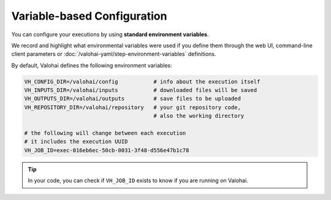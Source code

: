 .. meta::
    :description: If you wish to parse runtime configuration from files instead of command-line parameters, use /valohai/config.

Variable-based Configuration
============================

You can configure your executions by using **standard environment variables**.

We record and highlight what environmental variables were used if you define them through the web UI,
command-line client parameters or :doc:`/valohai-yaml/step-environment-variables` definitions.

By default, Valohai defines the following environment variables:

.. code-block:: bash

    VH_CONFIG_DIR=/valohai/config           # info about the execution itself
    VH_INPUTS_DIR=/valohai/inputs           # downloaded files will be saved
    VH_OUTPUTS_DIR=/valohai/outputs         # save files to be uploaded
    VH_REPOSITORY_DIR=/valohai/repository   # your git repository code,
                                            # also the working directory

    # the following will change between each execution
    # it includes the execution UUID
    VH_JOB_ID=exec-016eb6ec-50cb-0031-3f48-d556e47b1c78

.. tip::

    In your code, you can check if ``VH_JOB_ID`` exists to know if you are running on Valohai.

